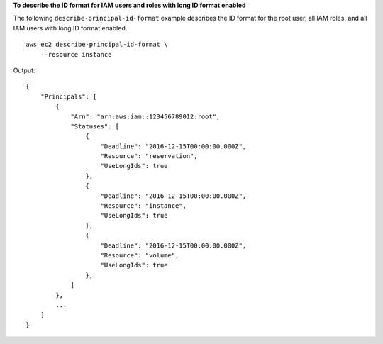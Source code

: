 **To describe the ID format for IAM users and roles with long ID format enabled**

The following ``describe-principal-id-format`` example describes the ID format for the root user, all IAM roles, and all IAM users with long ID format enabled. ::

    aws ec2 describe-principal-id-format \
        --resource instance

Output::

    {
        "Principals": [
            {
                "Arn": "arn:aws:iam::123456789012:root",
                "Statuses": [
                    {
                        "Deadline": "2016-12-15T00:00:00.000Z",
                        "Resource": "reservation",
                        "UseLongIds": true
                    },
                    {
                        "Deadline": "2016-12-15T00:00:00.000Z",
                        "Resource": "instance",
                        "UseLongIds": true
                    },
                    {
                        "Deadline": "2016-12-15T00:00:00.000Z",
                        "Resource": "volume",
                        "UseLongIds": true
                    },
                ]
            },
            ...
        ]
    }
